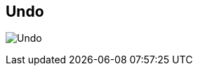 [#title-bar-undo]
== Undo

image:generated/screenshots/elements/title-bar/undo.png[Undo, role="related thumb right"]


